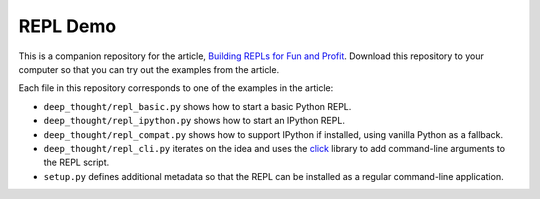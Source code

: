 REPL Demo
=========
This is a companion repository for the article,
`Building REPLs for Fun and Profit`_.  Download this repository to your computer
so that you can try out the examples from the article.

Each file in this repository corresponds to one of the examples in the article:

- ``deep_thought/repl_basic.py`` shows how to start a basic Python REPL.
- ``deep_thought/repl_ipython.py`` shows how to start an IPython REPL.
- ``deep_thought/repl_compat.py`` shows how to support IPython if installed,
  using vanilla Python as a fallback.
- ``deep_thought/repl_cli.py`` iterates on the idea and uses the `click`_
  library to add command-line arguments to the REPL script.
- ``setup.py`` defines additional metadata so that the REPL can be installed as
  a regular command-line application.


.. todo Fix URL

.. _Building REPLs for Fun and Profit: https://centrality.ai
.. _click: http://click.pocoo.org/
